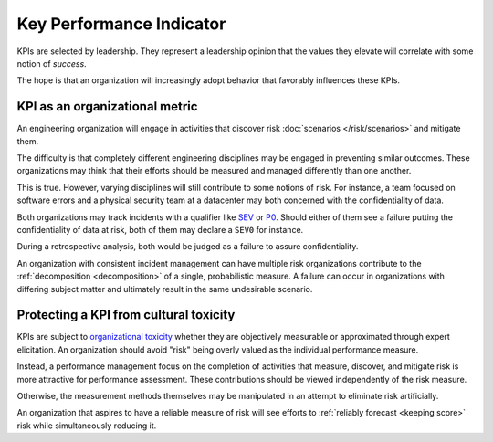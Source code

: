 Key Performance Indicator
===============================
KPIs are selected by leadership. They represent a leadership opinion that the values they elevate will correlate with some notion of *success*.

The hope is that an organization will increasingly adopt behavior that favorably influences these KPIs.

KPI as an organizational metric
-------------------------------
An engineering organization will engage in activities that discover risk :doc:`scenarios </risk/scenarios>` and mitigate them.

The difficulty is that completely different engineering disciplines may be engaged in preventing similar outcomes. These organizations may think that their efforts should be measured and managed differently than one another.

This is true. However, varying disciplines will still contribute to some notions of risk. For instance, a team focused on software errors and a physical security team at a datacenter may both concerned with the confidentiality of data.

Both organizations may track incidents with a qualifier like SEV_  or P0_. Should either of them see a failure putting the confidentiality of data at risk, both of them may declare a ``SEV0`` for instance.

.. _SEV: https://response.pagerduty.com/before/severity_levels/

.. _P0: https://blogs.msdn.microsoft.com/willy-peter_schaub/2009/10/22/getting-your-priorities-right-p0-p1-p2/

During a retrospective analysis, both would be judged as a failure to assure confidentiality.

An organization with consistent incident management can have multiple risk organizations contribute to the :ref:`decomposition <decomposition>` of a single, probabilistic measure. A failure can occur in organizations with differing subject matter and ultimately result in the same undesirable scenario.

Protecting a KPI from cultural toxicity
---------------------------------------
KPIs are subject to `organizational toxicity`_ whether they are objectively measurable or approximated through expert elicitation. An organization should avoid "risk" being overly valued as the individual performance measure.

.. _organizational toxicity : https://en.wikipedia.org/wiki/Goodhart%27s_law

Instead, a performance management focus on the completion of activities that measure, discover, and mitigate risk is more attractive for performance assessment. These contributions should be viewed independently of the risk measure.

Otherwise, the measurement methods themselves may be manipulated in an attempt to eliminate risk artificially.

An organization that aspires to have a reliable measure of risk will see efforts to :ref:`reliably forecast <keeping score>` risk while simultaneously reducing it.
